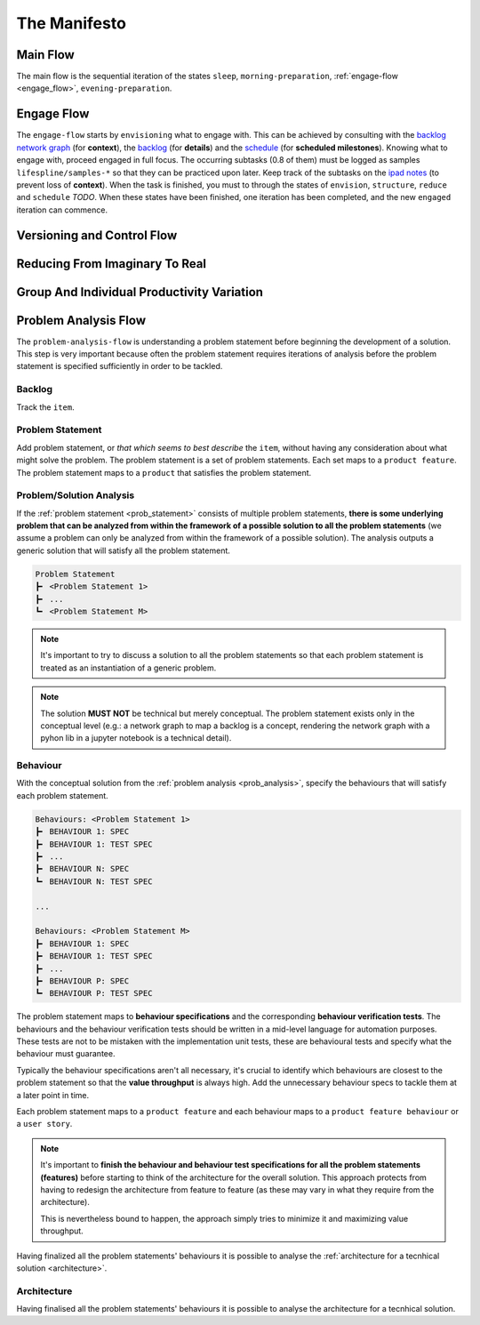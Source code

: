 .. raw:: html

   <a href="https://github.com/lifespline/agile.git"><img loading="lazy" width="149" height="149" src="https://github.blog/wp-content/uploads/2008/12/forkme_left_darkblue_121621.png?resize=149%2C149" class="attachment-full size-full" alt="Fork me on GitHub" data-recalc-dims="1"></a>

=============
The Manifesto
=============

Main Flow
---------

The main flow is the sequential iteration of the states ``sleep``, ``morning-preparation``, :ref:`engage-flow <engage_flow>`, ``evening-preparation``.

.. image:: ../../static/img/main-flow.png
    :width: 400
    :alt: Main Flow

.. _engage_flow:

Engage Flow
-----------

The ``engage-flow`` starts by ``envisioning`` what to engage with. This can be achieved by consulting with the `backlog network graph <https://www.duckduckgo.com>`_ (for **context**), the `backlog <https://github.com/orgs/lifespline/projects/2>`_ (for **details**) and the `schedule <https://www.duckduckgo.com>`_ (for **scheduled milestones**). Knowing what to engage with, proceed engaged in full focus. The occurring subtasks (0.8 of them) must be logged as samples ``lifespline/samples-*`` so that they can be practiced upon later. Keep track of the subtasks on the `ipad notes <https://www.duckduckgo.com>`_ (to prevent loss of **context**). When the task is finished, you must to through the states of ``envision``, ``structure``, ``reduce`` and ``schedule`` *TODO*. When these states have been finished, one iteration has been completed, and the new ``engaged`` iteration can commence.

.. image:: ../../static/img/engage-flow.png
    :width: 400
    :alt: Engage Flow

.. _versioning_and_control_flow:

Versioning and Control Flow
---------------------------

.. image:: ../../static/img/versioning-and-control-flow.png
    :width: 400
    :alt: Versioning and Control Flow



Reducing From Imaginary To Real
-------------------------------

.. image:: ../../static/img/realization-flow.png
    :width: 400
    :alt: Realization Flow

.. image:: ../../static/img/scheduled-realization-flow.png
    :width: 400
    :alt: Scheduled realization flow

.. image:: ../../static/img/reduction-and-scheduling.png
    :width: 400
    :alt: Scheduled realization flow

Group And Individual Productivity Variation
-------------------------------------------

.. image:: ../../static/img/variation-group-individual.png
    :width: 400
    :alt: Realization Flow

.. _problem_analysis_flow:

Problem Analysis Flow
---------------------

The ``problem-analysis-flow`` is understanding a problem statement before beginning the development of a solution. This step is very important because often the problem statement requires iterations of analysis before the problem statement is specified sufficiently in order to be tackled.

.. image:: ../../static/img/problem-analysis-flow.png
    :width: 400
    :alt: Problem Analysis Flow

.. _backlog:

Backlog
~~~~~~~

Track the ``item``.

.. _prob_statement:

Problem Statement
~~~~~~~~~~~~~~~~~

Add problem statement, or *that which seems to best describe* the ``item``, without having any consideration about what might solve the problem. The problem statement is a set of problem statements. Each set maps to a ``product feature``. The problem statement maps to a ``product`` that satisfies the problem statement.

.. _prob_analysis:

Problem/Solution Analysis
~~~~~~~~~~~~~~~~~~~~~~~~~

If the :ref:`problem statement <prob_statement>` consists of multiple problem statements, **there is some underlying problem that can be analyzed from within the framework of a possible solution to all the problem statements** (we assume a problem can only be analyzed from within the framework of a possible solution). The analysis outputs a generic solution that will satisfy all the problem statement.

.. code-block:: rst

   Problem Statement
   ┣╸ <Problem Statement 1>
   ┣╸ ...
   ┗╸ <Problem Statement M>

.. note::

    It's important to try to discuss a solution to all the problem statements so that each problem statement is treated as an instantiation of a generic problem.

.. note::

    The solution **MUST NOT** be technical but merely conceptual. The problem statement exists only in the conceptual level (e.g.: a network graph to map a backlog is a concept, rendering the network graph with a pyhon lib in a jupyter notebook is a technical detail).

.. _behaviour:

Behaviour
~~~~~~~~~

With the conceptual solution from the :ref:`problem analysis <prob_analysis>`, specify the behaviours that will satisfy each problem statement.

.. code-block:: rst

   Behaviours: <Problem Statement 1>
   ┣╸ BEHAVIOUR 1: SPEC
   ┣╸ BEHAVIOUR 1: TEST SPEC
   ┣╸ ...
   ┣╸ BEHAVIOUR N: SPEC
   ┗╸ BEHAVIOUR N: TEST SPEC

   ...

   Behaviours: <Problem Statement M>
   ┣╸ BEHAVIOUR 1: SPEC
   ┣╸ BEHAVIOUR 1: TEST SPEC
   ┣╸ ...
   ┣╸ BEHAVIOUR P: SPEC
   ┗╸ BEHAVIOUR P: TEST SPEC

The problem statement maps to **behaviour specifications** and the corresponding **behaviour verification tests**. The behaviours and the behaviour verification tests should be written in a mid-level language for automation purposes. These tests are not to be mistaken with the implementation unit tests, these are behavioural tests and specify what the behaviour must guarantee.

Typically the behaviour specifications aren't all necessary, it's crucial to identify which behaviours are closest to the problem statement so that the **value throughput** is always high. Add the unnecessary behaviour specs to tackle them at a later point in time.

Each problem statement maps to a ``product feature`` and each behaviour maps to a ``product feature behaviour`` or a ``user story``.

.. note::

    It's important to **finish the behaviour and behaviour test specifications for all the problem statements (features)** before starting to think of the architecture for the overall solution. This approach protects from having to redesign the architecture from feature to feature (as these may vary in what they require from the architecture).
    
    This is nevertheless bound to happen, the approach simply tries to minimize it and maximizing value throughput.

Having finalized all the problem statements' behaviours it is possible to analyse the :ref:`architecture for a tecnhical solution <architecture>`.

.. _architecture:

Architecture
~~~~~~~~~~~~

Having finalised all the problem statements' behaviours it is possible to analyse the architecture for a tecnhical solution.